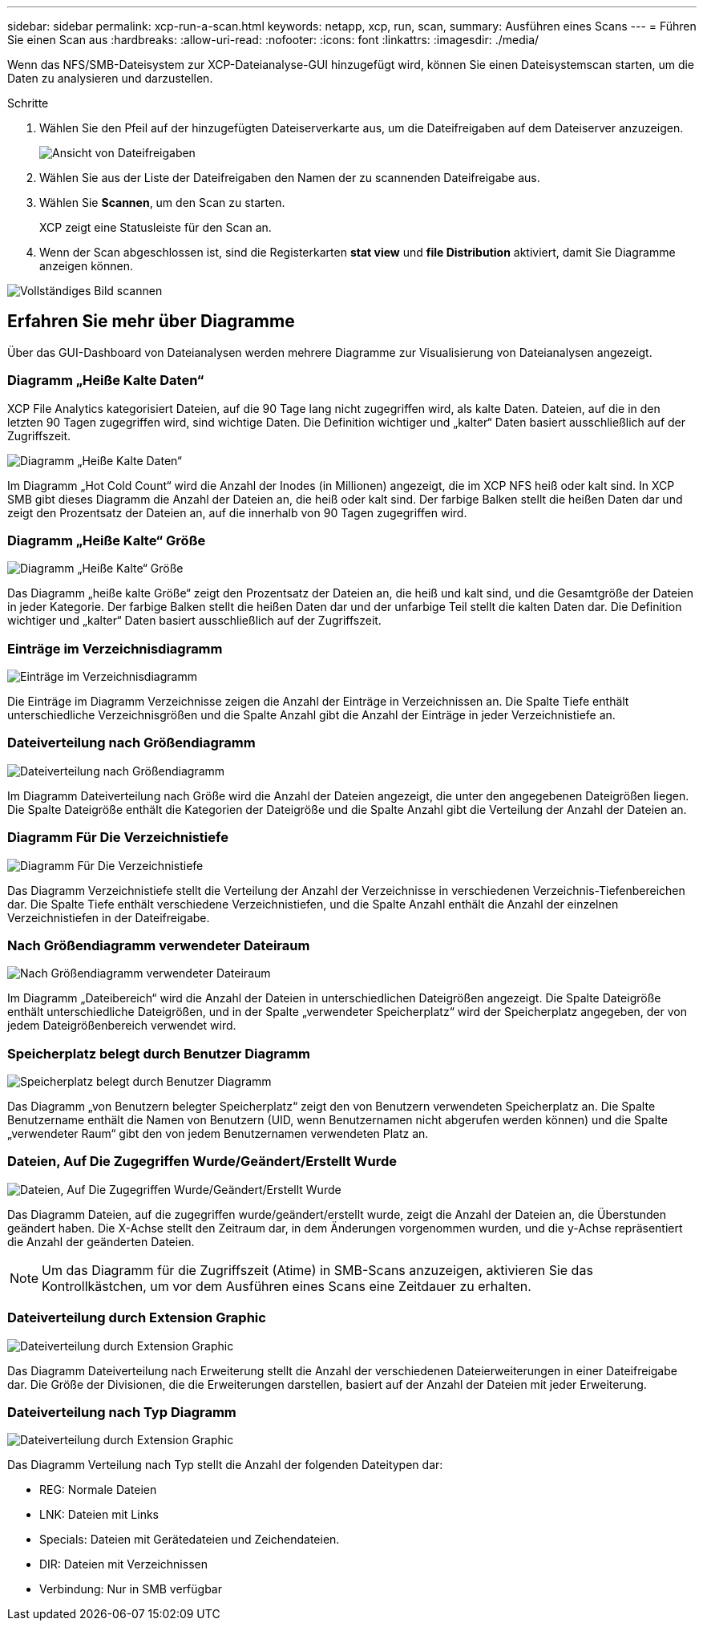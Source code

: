 ---
sidebar: sidebar 
permalink: xcp-run-a-scan.html 
keywords: netapp, xcp, run, scan, 
summary: Ausführen eines Scans 
---
= Führen Sie einen Scan aus
:hardbreaks:
:allow-uri-read: 
:nofooter: 
:icons: font
:linkattrs: 
:imagesdir: ./media/


[role="lead"]
Wenn das NFS/SMB-Dateisystem zur XCP-Dateianalyse-GUI hinzugefügt wird, können Sie einen Dateisystemscan starten, um die Daten zu analysieren und darzustellen.

.Schritte
. Wählen Sie den Pfeil auf der hinzugefügten Dateiserverkarte aus, um die Dateifreigaben auf dem Dateiserver anzuzeigen.
+
image:xcp_image4.png["Ansicht von Dateifreigaben"]

. Wählen Sie aus der Liste der Dateifreigaben den Namen der zu scannenden Dateifreigabe aus.
. Wählen Sie *Scannen*, um den Scan zu starten.
+
XCP zeigt eine Statusleiste für den Scan an.

. Wenn der Scan abgeschlossen ist, sind die Registerkarten *stat view* und *file Distribution* aktiviert, damit Sie Diagramme anzeigen können.


image:xcp_image5.png["Vollständiges Bild scannen"]



== Erfahren Sie mehr über Diagramme

Über das GUI-Dashboard von Dateianalysen werden mehrere Diagramme zur Visualisierung von Dateianalysen angezeigt.



=== Diagramm „Heiße Kalte Daten“

XCP File Analytics kategorisiert Dateien, auf die 90 Tage lang nicht zugegriffen wird, als kalte Daten. Dateien, auf die in den letzten 90 Tagen zugegriffen wird, sind wichtige Daten. Die Definition wichtiger und „kalter“ Daten basiert ausschließlich auf der Zugriffszeit.

image:xcp_image6.png["Diagramm „Heiße Kalte Daten“"]

Im Diagramm „Hot Cold Count“ wird die Anzahl der Inodes (in Millionen) angezeigt, die im XCP NFS heiß oder kalt sind. In XCP SMB gibt dieses Diagramm die Anzahl der Dateien an, die heiß oder kalt sind. Der farbige Balken stellt die heißen Daten dar und zeigt den Prozentsatz der Dateien an, auf die innerhalb von 90 Tagen zugegriffen wird.



=== Diagramm „Heiße Kalte“ Größe

image:xcp_image7.png["Diagramm „Heiße Kalte“ Größe"]

Das Diagramm „heiße kalte Größe“ zeigt den Prozentsatz der Dateien an, die heiß und kalt sind, und die Gesamtgröße der Dateien in jeder Kategorie. Der farbige Balken stellt die heißen Daten dar und der unfarbige Teil stellt die kalten Daten dar. Die Definition wichtiger und „kalter“ Daten basiert ausschließlich auf der Zugriffszeit.



=== Einträge im Verzeichnisdiagramm

image:xcp_image8.png["Einträge im Verzeichnisdiagramm"]

Die Einträge im Diagramm Verzeichnisse zeigen die Anzahl der Einträge in Verzeichnissen an. Die Spalte Tiefe enthält unterschiedliche Verzeichnisgrößen und die Spalte Anzahl gibt die Anzahl der Einträge in jeder Verzeichnistiefe an.



=== Dateiverteilung nach Größendiagramm

image:xcp_image9.png["Dateiverteilung nach Größendiagramm"]

Im Diagramm Dateiverteilung nach Größe wird die Anzahl der Dateien angezeigt, die unter den angegebenen Dateigrößen liegen. Die Spalte Dateigröße enthält die Kategorien der Dateigröße und die Spalte Anzahl gibt die Verteilung der Anzahl der Dateien an.



=== Diagramm Für Die Verzeichnistiefe

image:xcp_image10.png["Diagramm Für Die Verzeichnistiefe"]

Das Diagramm Verzeichnistiefe stellt die Verteilung der Anzahl der Verzeichnisse in verschiedenen Verzeichnis-Tiefenbereichen dar. Die Spalte Tiefe enthält verschiedene Verzeichnistiefen, und die Spalte Anzahl enthält die Anzahl der einzelnen Verzeichnistiefen in der Dateifreigabe.



=== Nach Größendiagramm verwendeter Dateiraum

image:xcp_image11.png["Nach Größendiagramm verwendeter Dateiraum"]

Im Diagramm „Dateibereich“ wird die Anzahl der Dateien in unterschiedlichen Dateigrößen angezeigt. Die Spalte Dateigröße enthält unterschiedliche Dateigrößen, und in der Spalte „verwendeter Speicherplatz“ wird der Speicherplatz angegeben, der von jedem Dateigrößenbereich verwendet wird.



=== Speicherplatz belegt durch Benutzer Diagramm

image:xcp_image12.png["Speicherplatz belegt durch Benutzer Diagramm"]

Das Diagramm „von Benutzern belegter Speicherplatz“ zeigt den von Benutzern verwendeten Speicherplatz an. Die Spalte Benutzername enthält die Namen von Benutzern (UID, wenn Benutzernamen nicht abgerufen werden können) und die Spalte „verwendeter Raum“ gibt den von jedem Benutzernamen verwendeten Platz an.



=== Dateien, Auf Die Zugegriffen Wurde/Geändert/Erstellt Wurde

image:xcp_image13.png["Dateien, Auf Die Zugegriffen Wurde/Geändert/Erstellt Wurde"]

Das Diagramm Dateien, auf die zugegriffen wurde/geändert/erstellt wurde, zeigt die Anzahl der Dateien an, die Überstunden geändert haben. Die X-Achse stellt den Zeitraum dar, in dem Änderungen vorgenommen wurden, und die y-Achse repräsentiert die Anzahl der geänderten Dateien.


NOTE: Um das Diagramm für die Zugriffszeit (Atime) in SMB-Scans anzuzeigen, aktivieren Sie das Kontrollkästchen, um vor dem Ausführen eines Scans eine Zeitdauer zu erhalten.



=== Dateiverteilung durch Extension Graphic

image:xcp_image14.png["Dateiverteilung durch Extension Graphic"]

Das Diagramm Dateiverteilung nach Erweiterung stellt die Anzahl der verschiedenen Dateierweiterungen in einer Dateifreigabe dar. Die Größe der Divisionen, die die Erweiterungen darstellen, basiert auf der Anzahl der Dateien mit jeder Erweiterung.



=== Dateiverteilung nach Typ Diagramm

image:xcp_image15.png["Dateiverteilung durch Extension Graphic"]

Das Diagramm Verteilung nach Typ stellt die Anzahl der folgenden Dateitypen dar:

* REG: Normale Dateien
* LNK: Dateien mit Links
* Specials: Dateien mit Gerätedateien und Zeichendateien.
* DIR: Dateien mit Verzeichnissen
* Verbindung: Nur in SMB verfügbar

